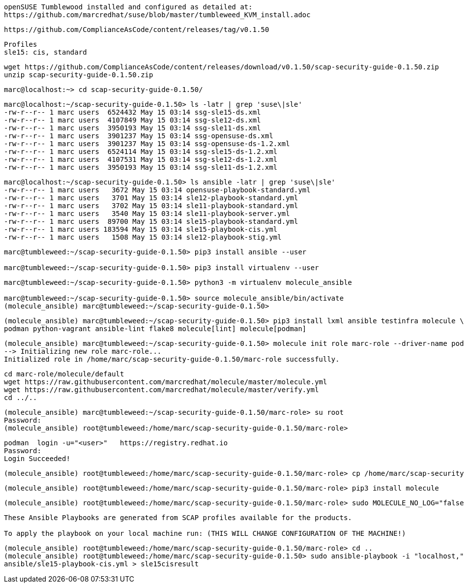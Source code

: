 
----
openSUSE Tumblewood installed and configured as detailed at:
https://github.com/marcredhat/suse/blob/master/tumbleweed_KVM_install.adoc
----

----
https://github.com/ComplianceAsCode/content/releases/tag/v0.1.50
----

----
Profiles
sle15: cis, standard
----

----
wget https://github.com/ComplianceAsCode/content/releases/download/v0.1.50/scap-security-guide-0.1.50.zip
unzip scap-security-guide-0.1.50.zip
----


----
marc@localhost:~> cd scap-security-guide-0.1.50/
----

----
marc@localhost:~/scap-security-guide-0.1.50> ls -latr | grep 'suse\|sle'
-rw-r--r-- 1 marc users  6524432 May 15 03:14 ssg-sle15-ds.xml
-rw-r--r-- 1 marc users  4107849 May 15 03:14 ssg-sle12-ds.xml
-rw-r--r-- 1 marc users  3950193 May 15 03:14 ssg-sle11-ds.xml
-rw-r--r-- 1 marc users  3901237 May 15 03:14 ssg-opensuse-ds.xml
-rw-r--r-- 1 marc users  3901237 May 15 03:14 ssg-opensuse-ds-1.2.xml
-rw-r--r-- 1 marc users  6524114 May 15 03:14 ssg-sle15-ds-1.2.xml
-rw-r--r-- 1 marc users  4107531 May 15 03:14 ssg-sle12-ds-1.2.xml
-rw-r--r-- 1 marc users  3950193 May 15 03:14 ssg-sle11-ds-1.2.xml
----


----
marc@localhost:~/scap-security-guide-0.1.50> ls ansible -latr | grep 'suse\|sle'
-rw-r--r-- 1 marc users   3672 May 15 03:14 opensuse-playbook-standard.yml
-rw-r--r-- 1 marc users   3701 May 15 03:14 sle12-playbook-standard.yml
-rw-r--r-- 1 marc users   3702 May 15 03:14 sle11-playbook-standard.yml
-rw-r--r-- 1 marc users   3540 May 15 03:14 sle11-playbook-server.yml
-rw-r--r-- 1 marc users  89700 May 15 03:14 sle15-playbook-standard.yml
-rw-r--r-- 1 marc users 183594 May 15 03:14 sle15-playbook-cis.yml
-rw-r--r-- 1 marc users   1508 May 15 03:14 sle12-playbook-stig.yml
----


----
marc@tumbleweed:~/scap-security-guide-0.1.50> pip3 install ansible --user

marc@tumbleweed:~/scap-security-guide-0.1.50> pip3 install virtualenv --user
----

----
marc@tumbleweed:~/scap-security-guide-0.1.50> python3 -m virtualenv molecule_ansible

marc@tumbleweed:~/scap-security-guide-0.1.50> source molecule_ansible/bin/activate
(molecule_ansible) marc@tumbleweed:~/scap-security-guide-0.1.50>
----

----
(molecule_ansible) marc@tumbleweed:~/scap-security-guide-0.1.50> pip3 install lxml ansible testinfra molecule \
podman python-vagrant ansible-lint flake8 molecule[lint] molecule[podman]
----

----
(molecule_ansible) marc@tumbleweed:~/scap-security-guide-0.1.50> molecule init role marc-role --driver-name podman
--> Initializing new role marc-role...
Initialized role in /home/marc/scap-security-guide-0.1.50/marc-role successfully.
----

----
cd marc-role/molecule/default
wget https://raw.githubusercontent.com/marcredhat/molecule/master/molecule.yml
wget https://raw.githubusercontent.com/marcredhat/molecule/master/verify.yml
cd ../..
----

----
(molecule_ansible) marc@tumbleweed:~/scap-security-guide-0.1.50/marc-role> su root
Password:
(molecule_ansible) root@tumbleweed:/home/marc/scap-security-guide-0.1.50/marc-role>
----

----
podman  login -u="<user>"   https://registry.redhat.io
Password:
Login Succeeded!
----


----
(molecule_ansible) root@tumbleweed:/home/marc/scap-security-guide-0.1.50/marc-role> cp /home/marc/scap-security-guide-0.1.50/molecule_ansible/bin/molecule /usr/bin
----

----
(molecule_ansible) root@tumbleweed:/home/marc/scap-security-guide-0.1.50/marc-role> pip3 install molecule
----

----
(molecule_ansible) root@tumbleweed:/home/marc/scap-security-guide-0.1.50/marc-role> sudo MOLECULE_NO_LOG="false" ANSIBLE_SSH_PIPELINING=False molecule test
----




----
These Ansible Playbooks are generated from SCAP profiles available for the products.

To apply the playbook on your local machine run: (THIS WILL CHANGE CONFIGURATION OF THE MACHINE!)
----

----
(molecule_ansible) root@tumbleweed:/home/marc/scap-security-guide-0.1.50/marc-role> cd ..
(molecule_ansible) root@tumbleweed:/home/marc/scap-security-guide-0.1.50> sudo ansible-playbook -i "localhost," -c local \
ansible/sle15-playbook-cis.yml > sle15cisresult
----

